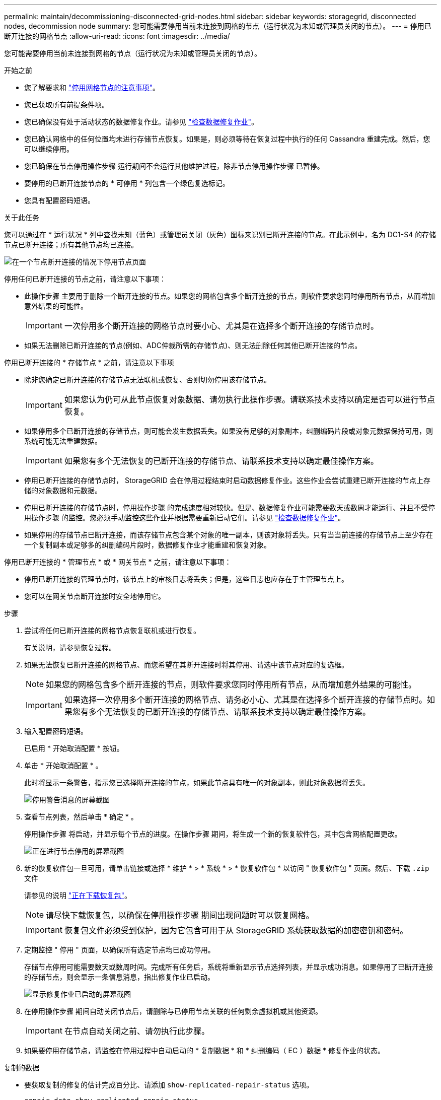 ---
permalink: maintain/decommissioning-disconnected-grid-nodes.html 
sidebar: sidebar 
keywords: storagegrid, disconnected nodes, decommission node 
summary: 您可能需要停用当前未连接到网格的节点（运行状况为未知或管理员关闭的节点）。 
---
= 停用已断开连接的网格节点
:allow-uri-read: 
:icons: font
:imagesdir: ../media/


[role="lead"]
您可能需要停用当前未连接到网格的节点（运行状况为未知或管理员关闭的节点）。

.开始之前
* 您了解要求和 link:considerations-for-decommissioning-grid-nodes.html["停用网格节点的注意事项"]。
* 您已获取所有前提条件项。
* 您已确保没有处于活动状态的数据修复作业。请参见 link:checking-data-repair-jobs.html["检查数据修复作业"]。
* 您已确认网格中的任何位置均未进行存储节点恢复。如果是，则必须等待在恢复过程中执行的任何 Cassandra 重建完成。然后，您可以继续停用。
* 您已确保在节点停用操作步骤 运行期间不会运行其他维护过程，除非节点停用操作步骤 已暂停。
* 要停用的已断开连接节点的 * 可停用 * 列包含一个绿色复选标记。
* 您具有配置密码短语。


.关于此任务
您可以通过在 * 运行状况 * 列中查找未知（蓝色）或管理员关闭（灰色）图标来识别已断开连接的节点。在此示例中，名为 DC1-S4 的存储节点已断开连接；所有其他节点均已连接。

image::../media/decommission_nodes_page_one_disconnected.png[在一个节点断开连接的情况下停用节点页面]

停用任何已断开连接的节点之前，请注意以下事项：

* 此操作步骤 主要用于删除一个断开连接的节点。如果您的网格包含多个断开连接的节点，则软件要求您同时停用所有节点，从而增加意外结果的可能性。
+

IMPORTANT: 一次停用多个断开连接的网格节点时要小心、尤其是在选择多个断开连接的存储节点时。

* 如果无法删除已断开连接的节点(例如、ADC仲裁所需的存储节点)、则无法删除任何其他已断开连接的节点。


停用已断开连接的 * 存储节点 * 之前，请注意以下事项

* 除非您确定已断开连接的存储节点无法联机或恢复、否则切勿停用该存储节点。
+

IMPORTANT: 如果您认为仍可从此节点恢复对象数据、请勿执行此操作步骤。请联系技术支持以确定是否可以进行节点恢复。

* 如果停用多个已断开连接的存储节点，则可能会发生数据丢失。如果没有足够的对象副本，纠删编码片段或对象元数据保持可用，则系统可能无法重建数据。
+

IMPORTANT: 如果您有多个无法恢复的已断开连接的存储节点、请联系技术支持以确定最佳操作方案。

* 停用已断开连接的存储节点时， StorageGRID 会在停用过程结束时启动数据修复作业。这些作业会尝试重建已断开连接的节点上存储的对象数据和元数据。
* 停用已断开连接的存储节点时，停用操作步骤 的完成速度相对较快。但是、数据修复作业可能需要数天或数周才能运行、并且不受停用操作步骤 的监控。您必须手动监控这些作业并根据需要重新启动它们。请参见 link:checking-data-repair-jobs.html["检查数据修复作业"]。
* 如果停用的存储节点已断开连接，而该存储节点包含某个对象的唯一副本，则该对象将丢失。只有当当前连接的存储节点上至少存在一个复制副本或足够多的纠删编码片段时，数据修复作业才能重建和恢复对象。


停用已断开连接的 * 管理节点 * 或 * 网关节点 * 之前，请注意以下事项：

* 停用已断开连接的管理节点时，该节点上的审核日志将丢失；但是，这些日志也应存在于主管理节点上。
* 您可以在网关节点断开连接时安全地停用它。


.步骤
. 尝试将任何已断开连接的网格节点恢复联机或进行恢复。
+
有关说明，请参见恢复过程。

. 如果无法恢复已断开连接的网格节点、而您希望在其断开连接时将其停用、请选中该节点对应的复选框。
+

NOTE: 如果您的网格包含多个断开连接的节点，则软件要求您同时停用所有节点，从而增加意外结果的可能性。

+

IMPORTANT: 如果选择一次停用多个断开连接的网格节点、请务必小心、尤其是在选择多个断开连接的存储节点时。如果您有多个无法恢复的已断开连接的存储节点、请联系技术支持以确定最佳操作方案。

. 输入配置密码短语。
+
已启用 * 开始取消配置 * 按钮。

. 单击 * 开始取消配置 * 。
+
此时将显示一条警告，指示您已选择断开连接的节点，如果此节点具有唯一的对象副本，则此对象数据将丢失。

+
image::../media/decommission_warning.gif[停用警告消息的屏幕截图]

. 查看节点列表，然后单击 * 确定 * 。
+
停用操作步骤 将启动，并显示每个节点的进度。在操作步骤 期间，将生成一个新的恢复软件包，其中包含网格配置更改。

+
image::../media/decommission_nodes_procedure_in_progress_disconnected.png[正在进行节点停用的屏幕截图]

. 新的恢复软件包一旦可用，请单击链接或选择 * 维护 * > * 系统 * > * 恢复软件包 * 以访问 " 恢复软件包 " 页面。然后、下载 `.zip` 文件
+
请参见的说明 link:downloading-recovery-package.html["正在下载恢复包"]。

+

NOTE: 请尽快下载恢复包，以确保在停用操作步骤 期间出现问题时可以恢复网格。

+

IMPORTANT: 恢复包文件必须受到保护，因为它包含可用于从 StorageGRID 系统获取数据的加密密钥和密码。

. 定期监控 " 停用 " 页面，以确保所有选定节点均已成功停用。
+
存储节点停用可能需要数天或数周时间。完成所有任务后，系统将重新显示节点选择列表，并显示成功消息。如果停用了已断开连接的存储节点，则会显示一条信息消息，指出修复作业已启动。

+
image::../media/decommission_nodes_data_repair.png[显示修复作业已启动的屏幕截图]

. 在停用操作步骤 期间自动关闭节点后，请删除与已停用节点关联的任何剩余虚拟机或其他资源。
+

IMPORTANT: 在节点自动关闭之前、请勿执行此步骤。

. 如果要停用存储节点，请监控在停用过程中自动启动的 * 复制数据 * 和 * 纠删编码（ EC ）数据 * 修复作业的状态。


[role="tabbed-block"]
====
.复制的数据
--
* 要获取复制的修复的估计完成百分比、请添加 `show-replicated-repair-status` 选项。
+
`repair-data show-replicated-repair-status`

* 要确定修复是否已完成，请执行以下操作：
+
.. 选择 * 节点 * > * 正在修复的存储节点 _* > * ILM * 。
.. 查看 " 评估 " 部分中的属性。修复完成后， * 正在等待 - 全部 * 属性指示 0 个对象。


* 要更详细地监控修复，请执行以下操作：
+
.. 选择 * 支持 * > * 工具 * > * 网格拓扑 * 。
.. 选择 *_grid_* > * 正在修复的存储节点 _* > * LDR* > * 数据存储 * 。
.. 结合使用以下属性，尽可能确定复制的修复是否已完成。
+

NOTE: 可能存在Cassand拉 不一致、无法跟踪失败的修复。

+
*** * 尝试修复（ XRPA ） * ：使用此属性跟踪复制修复的进度。每当存储节点尝试修复高风险对象时，此属性都会增加。如果此属性的增加时间不超过当前扫描期间（由 * 扫描期间 - 估计 * 属性提供），则表示 ILM 扫描未在任何节点上发现任何需要修复的高风险对象。
+

NOTE: 高风险对象是指可能完全丢失的对象。这不包括不满足其ILM配置的对象。

*** * 扫描期间 - 估计值（ XSCM ） * ：使用此属性可估计何时对先前载入的对象应用策略更改。如果 * 已尝试修复 * 属性的增加时间未超过当前扫描期间，则复制的修复很可能已完成。请注意，扫描期限可能会更改。* 扫描期限 - 估计（ XSCM ） * 属性适用场景 整个网格，是所有节点扫描期限的最大值。您可以查询网格的 * 扫描时间段 - 估计 * 属性历史记录以确定适当的时间范围。






--
.纠删编码（ Erasure Coded ， EC ）数据
--
要监控纠删编码数据的修复情况，并重试任何可能失败的请求：

. 确定经过纠删编码的数据修复的状态：
+
** 选择 * 支持 * > * 工具 * > * 指标 * 以查看当前作业的估计完成时间和完成百分比。然后，在 Grafana 部分中选择 * EC Overview* 。查看 * 网格 EC 作业预计完成时间 * 和 * 网格 EC 作业已完成百分比 * 信息板。
** 使用此命令可查看特定的状态 `repair-data` 操作：
+
`repair-data show-ec-repair-status --repair-id repair ID`

** 使用此命令可列出所有修复：
+
`repair-data show-ec-repair-status`

+
输出将列出信息、包括 `repair ID`、用于先前和当前正在运行的所有修复。



. 如果输出显示修复操作失败、请使用 `--repair-id` 选项以重试修复。
+
此命令使用修复 ID 6949309319275667690 重试失败的节点修复：

+
`repair-data start-ec-node-repair --repair-id 6949309319275667690`

+
此命令使用修复 ID 6949309319275667690 重试失败的卷修复：

+
`repair-data start-ec-volume-repair --repair-id 6949309319275667690`



--
====
.完成后
一旦断开连接的节点停用并完成所有数据修复作业，您就可以根据需要停用任何已连接的网格节点。

然后，在完成停用操作步骤 后完成以下步骤：

* 确保已停用网格节点的驱动器已擦除干净。使用商用数据擦除工具或服务永久安全地从驱动器中删除数据。
* 如果您停用了某个设备节点，并且该设备上的数据已使用节点加密进行保护，请使用 StorageGRID 设备安装程序清除密钥管理服务器配置（清除 KMS ）。如果要将设备添加到另一个网格，则必须清除 KMS 配置。有关说明，请参见 link:../commonhardware/monitoring-node-encryption-in-maintenance-mode.html["监控维护模式下的节点加密"]。


.相关信息
link:grid-node-recovery-procedures.html["网格节点恢复过程"]
